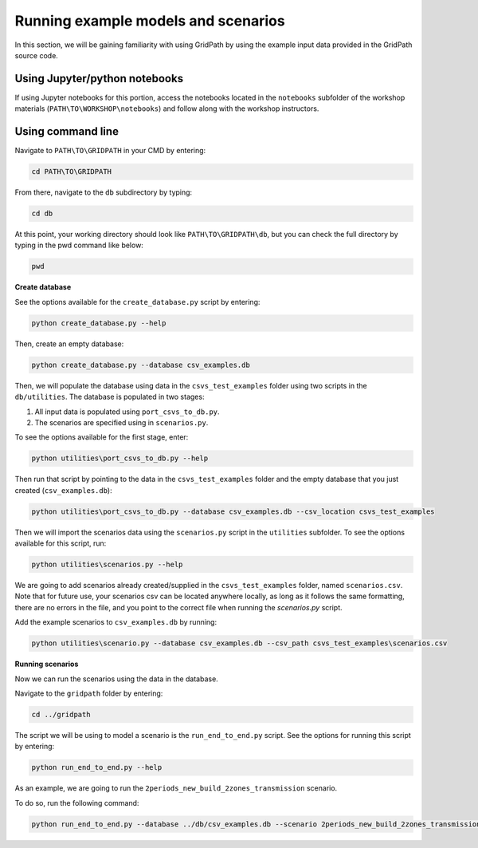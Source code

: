 ====================================
Running example models and scenarios
====================================

In this section, we will be gaining familiarity with using GridPath by using the example input data provided in the GridPath source code.

Using Jupyter/python notebooks
==============================

If using Jupyter notebooks for this portion,
access the notebooks located in the ``notebooks`` subfolder of the workshop materials (``PATH\TO\WORKSHOP\notebooks``)
and follow along with the workshop instructors.


Using command line
==================

Navigate to ``PATH\TO\GRIDPATH`` in your CMD by entering:

.. code::

    cd PATH\TO\GRIDPATH

From there, navigate to the ``db`` subdirectory by typing:

.. code::

    cd db

At this point, your working directory should look like ``PATH\TO\GRIDPATH\db``, but you can check the full directory by typing in the pwd command like below:

.. code::

    pwd

**Create database**

See the options available for the ``create_database.py`` script by entering:

.. code::

    python create_database.py --help

Then, create an empty database:

.. code::

    python create_database.py --database csv_examples.db

Then, we will populate the database using data in the ``csvs_test_examples`` folder using two scripts in the ``db/utilities``.
The database is populated in two stages:

1. All input data is populated using ``port_csvs_to_db.py``.
2. The scenarios are specified using in ``scenarios.py``.

To see the options available for the first stage, enter:

.. code::

    python utilities\port_csvs_to_db.py --help

Then run that script by pointing to the data in the ``csvs_test_examples`` folder and the empty database that you just created (``csv_examples.db``):

.. code::

    python utilities\port_csvs_to_db.py --database csv_examples.db --csv_location csvs_test_examples

Then we will import the scenarios data using the ``scenarios.py`` script in the ``utilities`` subfolder.
To see the options available for this script, run:

.. code::

    python utilities\scenarios.py --help

We are going to add scenarios already created/supplied in the ``csvs_test_examples`` folder, named ``scenarios.csv``.
Note that for future use, your scenarios csv can be located anywhere locally,
as long as it follows the same formatting, there are no errors in the file,
and you point to the correct file when running the `scenarios.py` script.

Add the example scenarios to ``csv_examples.db`` by running:

.. code::

    python utilities\scenario.py --database csv_examples.db --csv_path csvs_test_examples\scenarios.csv


**Running scenarios**

Now we can run the scenarios using the data in the database.

Navigate to the ``gridpath`` folder by entering:

.. code::

    cd ../gridpath

The script we will be using to model a scenario is the ``run_end_to_end.py`` script.
See the options for running this script by entering:

.. code::

    python run_end_to_end.py --help

As an example, we are going to run the ``2periods_new_build_2zones_transmission`` scenario.

To do so, run the following command:

.. code::

    python run_end_to_end.py --database ../db/csv_examples.db --scenario 2periods_new_build_2zones_transmission



